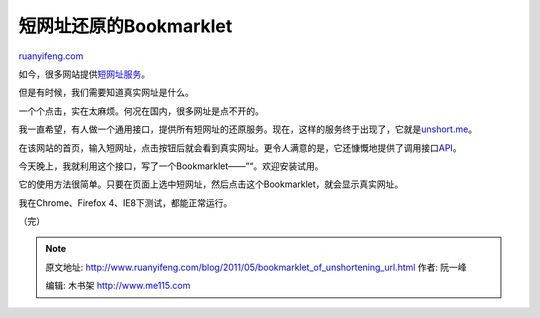 .. _201105_bookmarklet_of_unshortening_url:

短网址还原的Bookmarklet
==========================================

`ruanyifeng.com <http://www.ruanyifeng.com/blog/2011/05/bookmarklet_of_unshortening_url.html>`__

如今，很多网站提供\ `短网址服务 <http://www.ruanyifeng.com/blog/2011/01/api_for_google_s_url_shortener.html>`__\ 。

但是有时候，我们需要知道真实网址是什么。

一个个点击，实在太麻烦。何况在国内，很多网址是点不开的。

我一直希望，有人做一个通用接口，提供所有短网址的还原服务。现在，这样的服务终于出现了，它就是\ `unshort.me <http://unshort.me/>`__\ 。

在该网站的首页，输入短网址，点击按钮后就会看到真实网址。更令人满意的是，它还慷慨地提供了调用接口\ `API <http://unshort.me/api.html>`__\ 。

今天晚上，我就利用这个接口，写了一个Bookmarklet——”“。欢迎安装试用。

它的使用方法很简单。只要在页面上选中短网址，然后点击这个Bookmarklet，就会显示真实网址。

我在Chrome、Firefox 4、IE8下测试，都能正常运行。

| （完）

.. note::
    原文地址: http://www.ruanyifeng.com/blog/2011/05/bookmarklet_of_unshortening_url.html 
    作者: 阮一峰 

    编辑: 木书架 http://www.me115.com